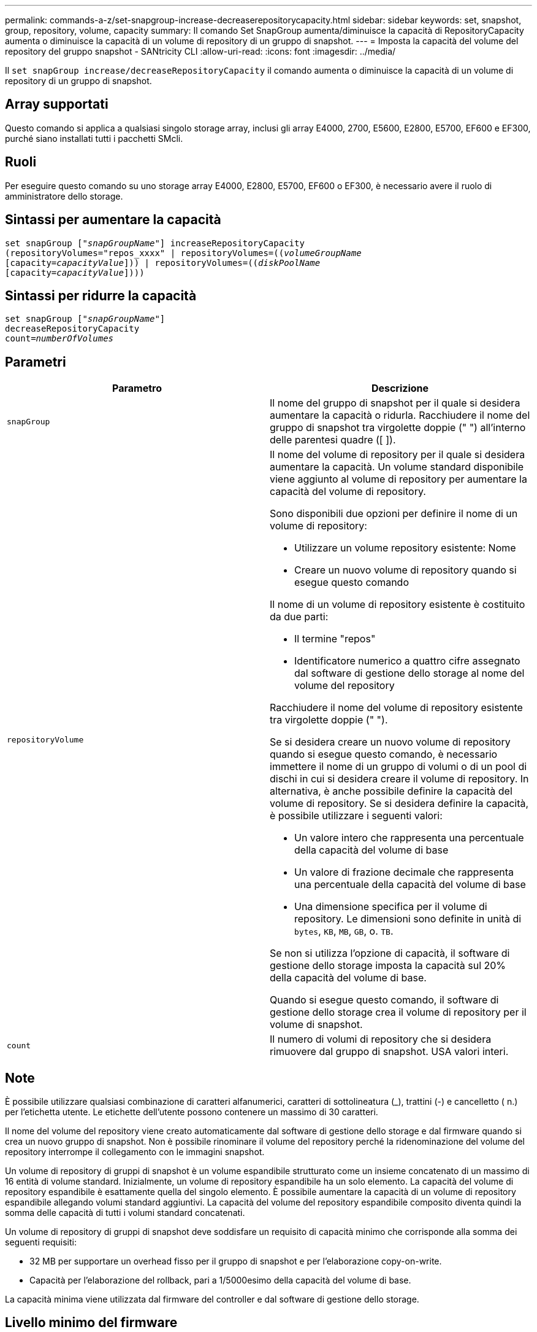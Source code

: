 ---
permalink: commands-a-z/set-snapgroup-increase-decreaserepositorycapacity.html 
sidebar: sidebar 
keywords: set, snapshot, group, repository, volume, capacity 
summary: Il comando Set SnapGroup aumenta/diminuisce la capacità di RepositoryCapacity aumenta o diminuisce la capacità di un volume di repository di un gruppo di snapshot. 
---
= Imposta la capacità del volume del repository del gruppo snapshot - SANtricity CLI
:allow-uri-read: 
:icons: font
:imagesdir: ../media/


[role="lead"]
Il `set snapGroup increase/decreaseRepositoryCapacity` il comando aumenta o diminuisce la capacità di un volume di repository di un gruppo di snapshot.



== Array supportati

Questo comando si applica a qualsiasi singolo storage array, inclusi gli array E4000, 2700, E5600, E2800, E5700, EF600 e EF300, purché siano installati tutti i pacchetti SMcli.



== Ruoli

Per eseguire questo comando su uno storage array E4000, E2800, E5700, EF600 o EF300, è necessario avere il ruolo di amministratore dello storage.



== Sintassi per aumentare la capacità

[source, cli, subs="+macros"]
----
set snapGroup pass:quotes[["_snapGroupName_"]] increaseRepositoryCapacity
(repositoryVolumes="repos_xxxx" | repositoryVolumes=pass:quotes[((_volumeGroupName_]
pass:quotes[[capacity=_capacityValue_]])) | repositoryVolumes=pass:quotes[((_diskPoolName_]
pass:quotes[[capacity=_capacityValue_]])))
----


== Sintassi per ridurre la capacità

[listing, subs="+macros"]
----
set snapGroup pass:quotes[["_snapGroupName_"]]
decreaseRepositoryCapacity
count=pass:quotes[_numberOfVolumes_]
----


== Parametri

[cols="2*"]
|===
| Parametro | Descrizione 


 a| 
`snapGroup`
 a| 
Il nome del gruppo di snapshot per il quale si desidera aumentare la capacità o ridurla. Racchiudere il nome del gruppo di snapshot tra virgolette doppie (" ") all'interno delle parentesi quadre ([ ]).



 a| 
`repositoryVolume`
 a| 
Il nome del volume di repository per il quale si desidera aumentare la capacità. Un volume standard disponibile viene aggiunto al volume di repository per aumentare la capacità del volume di repository.

Sono disponibili due opzioni per definire il nome di un volume di repository:

* Utilizzare un volume repository esistente: Nome
* Creare un nuovo volume di repository quando si esegue questo comando


Il nome di un volume di repository esistente è costituito da due parti:

* Il termine "repos"
* Identificatore numerico a quattro cifre assegnato dal software di gestione dello storage al nome del volume del repository


Racchiudere il nome del volume di repository esistente tra virgolette doppie (" ").

Se si desidera creare un nuovo volume di repository quando si esegue questo comando, è necessario immettere il nome di un gruppo di volumi o di un pool di dischi in cui si desidera creare il volume di repository. In alternativa, è anche possibile definire la capacità del volume di repository. Se si desidera definire la capacità, è possibile utilizzare i seguenti valori:

* Un valore intero che rappresenta una percentuale della capacità del volume di base
* Un valore di frazione decimale che rappresenta una percentuale della capacità del volume di base
* Una dimensione specifica per il volume di repository. Le dimensioni sono definite in unità di `bytes`, `KB`, `MB`, `GB`, o. `TB`.


Se non si utilizza l'opzione di capacità, il software di gestione dello storage imposta la capacità sul 20% della capacità del volume di base.

Quando si esegue questo comando, il software di gestione dello storage crea il volume di repository per il volume di snapshot.



 a| 
`count`
 a| 
Il numero di volumi di repository che si desidera rimuovere dal gruppo di snapshot. USA valori interi.

|===


== Note

È possibile utilizzare qualsiasi combinazione di caratteri alfanumerici, caratteri di sottolineatura (_), trattini (-) e cancelletto ( n.) per l'etichetta utente. Le etichette dell'utente possono contenere un massimo di 30 caratteri.

Il nome del volume del repository viene creato automaticamente dal software di gestione dello storage e dal firmware quando si crea un nuovo gruppo di snapshot. Non è possibile rinominare il volume del repository perché la ridenominazione del volume del repository interrompe il collegamento con le immagini snapshot.

Un volume di repository di gruppi di snapshot è un volume espandibile strutturato come un insieme concatenato di un massimo di 16 entità di volume standard. Inizialmente, un volume di repository espandibile ha un solo elemento. La capacità del volume di repository espandibile è esattamente quella del singolo elemento. È possibile aumentare la capacità di un volume di repository espandibile allegando volumi standard aggiuntivi. La capacità del volume del repository espandibile composito diventa quindi la somma delle capacità di tutti i volumi standard concatenati.

Un volume di repository di gruppi di snapshot deve soddisfare un requisito di capacità minimo che corrisponde alla somma dei seguenti requisiti:

* 32 MB per supportare un overhead fisso per il gruppo di snapshot e per l'elaborazione copy-on-write.
* Capacità per l'elaborazione del rollback, pari a 1/5000esimo della capacità del volume di base.


La capacità minima viene utilizzata dal firmware del controller e dal software di gestione dello storage.



== Livello minimo del firmware

7.83

